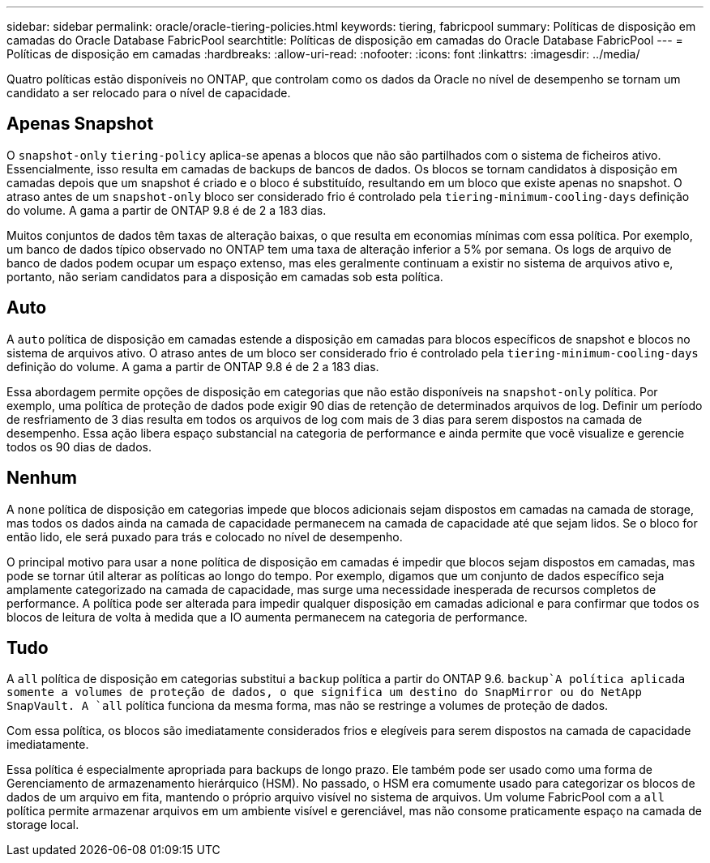 ---
sidebar: sidebar 
permalink: oracle/oracle-tiering-policies.html 
keywords: tiering, fabricpool 
summary: Políticas de disposição em camadas do Oracle Database FabricPool 
searchtitle: Políticas de disposição em camadas do Oracle Database FabricPool 
---
= Políticas de disposição em camadas
:hardbreaks:
:allow-uri-read: 
:nofooter: 
:icons: font
:linkattrs: 
:imagesdir: ../media/


[role="lead"]
Quatro políticas estão disponíveis no ONTAP, que controlam como os dados da Oracle no nível de desempenho se tornam um candidato a ser relocado para o nível de capacidade.



== Apenas Snapshot

O `snapshot-only` `tiering-policy` aplica-se apenas a blocos que não são partilhados com o sistema de ficheiros ativo. Essencialmente, isso resulta em camadas de backups de bancos de dados. Os blocos se tornam candidatos à disposição em camadas depois que um snapshot é criado e o bloco é substituído, resultando em um bloco que existe apenas no snapshot. O atraso antes de um `snapshot-only` bloco ser considerado frio é controlado pela `tiering-minimum-cooling-days` definição do volume. A gama a partir de ONTAP 9.8 é de 2 a 183 dias.

Muitos conjuntos de dados têm taxas de alteração baixas, o que resulta em economias mínimas com essa política. Por exemplo, um banco de dados típico observado no ONTAP tem uma taxa de alteração inferior a 5% por semana. Os logs de arquivo de banco de dados podem ocupar um espaço extenso, mas eles geralmente continuam a existir no sistema de arquivos ativo e, portanto, não seriam candidatos para a disposição em camadas sob esta política.



== Auto

A `auto` política de disposição em camadas estende a disposição em camadas para blocos específicos de snapshot e blocos no sistema de arquivos ativo. O atraso antes de um bloco ser considerado frio é controlado pela `tiering-minimum-cooling-days` definição do volume. A gama a partir de ONTAP 9.8 é de 2 a 183 dias.

Essa abordagem permite opções de disposição em categorias que não estão disponíveis na `snapshot-only` política. Por exemplo, uma política de proteção de dados pode exigir 90 dias de retenção de determinados arquivos de log. Definir um período de resfriamento de 3 dias resulta em todos os arquivos de log com mais de 3 dias para serem dispostos na camada de desempenho. Essa ação libera espaço substancial na categoria de performance e ainda permite que você visualize e gerencie todos os 90 dias de dados.



== Nenhum

A `none` política de disposição em categorias impede que blocos adicionais sejam dispostos em camadas na camada de storage, mas todos os dados ainda na camada de capacidade permanecem na camada de capacidade até que sejam lidos. Se o bloco for então lido, ele será puxado para trás e colocado no nível de desempenho.

O principal motivo para usar a `none` política de disposição em camadas é impedir que blocos sejam dispostos em camadas, mas pode se tornar útil alterar as políticas ao longo do tempo. Por exemplo, digamos que um conjunto de dados específico seja amplamente categorizado na camada de capacidade, mas surge uma necessidade inesperada de recursos completos de performance. A política pode ser alterada para impedir qualquer disposição em camadas adicional e para confirmar que todos os blocos de leitura de volta à medida que a IO aumenta permanecem na categoria de performance.



== Tudo

A `all` política de disposição em categorias substitui a `backup` política a partir do ONTAP 9.6.  `backup`A política aplicada somente a volumes de proteção de dados, o que significa um destino do SnapMirror ou do NetApp SnapVault. A `all` política funciona da mesma forma, mas não se restringe a volumes de proteção de dados.

Com essa política, os blocos são imediatamente considerados frios e elegíveis para serem dispostos na camada de capacidade imediatamente.

Essa política é especialmente apropriada para backups de longo prazo. Ele também pode ser usado como uma forma de Gerenciamento de armazenamento hierárquico (HSM). No passado, o HSM era comumente usado para categorizar os blocos de dados de um arquivo em fita, mantendo o próprio arquivo visível no sistema de arquivos. Um volume FabricPool com a `all` política permite armazenar arquivos em um ambiente visível e gerenciável, mas não consome praticamente espaço na camada de storage local.
